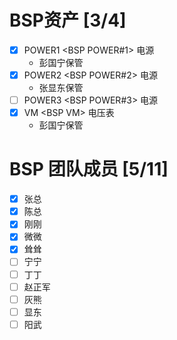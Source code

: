 
* BSP资产 [3/4]
  - [X] POWER1  <BSP POWER#1> 电源
	+ 彭国宁保管
  - [X] POWER2  <BSP POWER#2> 电源
	+ 张显东保管
  - [ ] POWER3  <BSP POWER#3> 电源
  - [X] VM      <BSP VM>      电压表
	+ 彭国宁保管

* BSP 团队成员 [5/11]
 - [X] 张总
 - [X] 陈总
 - [X] 刚刚
 - [X] 微微
 - [X] 耸耸
 - [ ] 宁宁
 - [ ] 丁丁
 - [ ] 赵正军
 - [ ] 灰熊
 - [ ] 显东
 - [ ] 阳武

   

